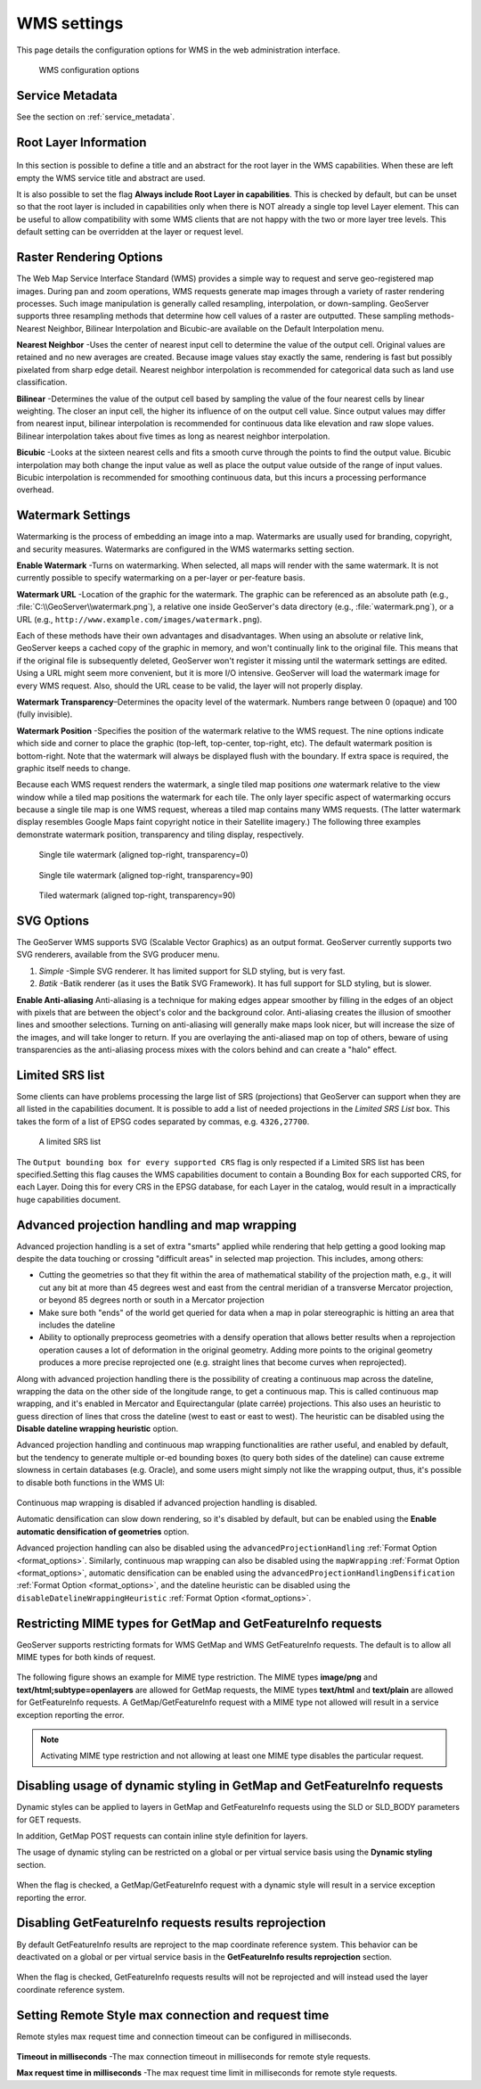 .. _services_webadmin_wms:

WMS settings
============

This page details the configuration options for WMS in the web administration interface.

.. figure:: img/services_WMS.png

   WMS configuration options

Service Metadata
----------------

See the section on :ref:`service_metadata`.

.. _services_webadmin_wms_raster_options:

Root Layer Information
----------------------

.. figure:: img/services_WMS_rootLayerInfo.png

In this section is possible to define a title and an abstract for the root layer in the WMS capabilities. When these are left empty the WMS service title and abstract are used.

It is also possible to set the flag **Always include Root Layer in capabilities**.
This is checked by default, but can be unset so that the root layer is included in capabilities only when there is NOT already a single top level Layer element.
This can be useful to allow compatibility with some WMS clients that are not happy with the two or more layer tree levels.
This default setting can be overridden at the layer or request level.

Raster Rendering Options
------------------------

The Web Map Service Interface Standard (WMS) provides a simple way to request and serve geo-registered map images. During pan and zoom operations, WMS requests generate map images through a variety of raster rendering processes. Such image manipulation is generally called resampling, interpolation, or down-sampling. GeoServer supports three resampling methods that determine how cell values of a raster are outputted. These sampling methods-Nearest Neighbor, Bilinear Interpolation and Bicubic-are available on the Default Interpolation menu.

**Nearest Neighbor** -Uses the center of nearest input cell to determine the value of the output cell. Original values are retained and no new averages are created. Because image values stay exactly the same, rendering is fast but possibly pixelated from sharp edge detail. Nearest neighbor interpolation is recommended for categorical data such as land use classification.

**Bilinear** -Determines the value of the output cell based by sampling the value of the four nearest cells by linear weighting. The closer an input cell, the higher its influence of on the output cell value. Since output values may differ from nearest input, bilinear interpolation is recommended for continuous data like elevation and raw slope values. Bilinear interpolation takes about five times as long as nearest neighbor interpolation.

**Bicubic** -Looks at the sixteen nearest cells and fits a smooth curve through the points to find the output value. Bicubic interpolation may both change the input value as well as place the output value outside of the range of input values. Bicubic interpolation is recommended for smoothing continuous data, but this incurs a processing performance overhead.

Watermark Settings
------------------

Watermarking is the process of embedding an image into a map. Watermarks are usually used for branding, copyright, and security measures. Watermarks are configured in the WMS watermarks setting section.

**Enable Watermark** -Turns on watermarking. When selected, all maps will render with the same watermark. It is not currently possible to specify watermarking on a per-layer or per-feature basis.

**Watermark URL** -Location of the graphic for the watermark. The graphic can be referenced as an absolute path (e.g., :file:`C:\\GeoServer\\watermark.png`), a relative one inside GeoServer's data directory (e.g., :file:`watermark.png`), or a URL (e.g., ``http://www.example.com/images/watermark.png``).

Each of these methods have their own advantages and disadvantages. When using an absolute or relative link, GeoServer keeps a cached copy of the graphic in memory, and won't continually link to the original file. This means that if the original file is subsequently deleted, GeoServer won't register it missing until the watermark settings are edited. Using a URL might seem more convenient, but it is more I/O intensive. GeoServer will load the watermark image for every WMS request. Also, should the URL cease to be valid, the layer will not properly display.

**Watermark Transparency**–Determines the opacity level of the watermark. Numbers range between 0 (opaque) and 100 (fully invisible).

**Watermark Position** -Specifies the position of the watermark relative to the WMS request. The nine options indicate which side and corner to place the graphic (top-left, top-center, top-right, etc). The default watermark position is bottom-right. Note that the watermark will always be displayed flush with the boundary. If extra space is required, the graphic itself needs to change.

Because each WMS request renders the watermark, a single tiled map positions *one* watermark relative to the view window while a tiled map positions the watermark for each tile.  The only layer specific aspect of watermarking occurs because a single tile map is one WMS request, whereas a tiled map contains many WMS requests.  (The latter watermark display resembles Google Maps faint copyright notice in their Satellite imagery.)  The following three examples demonstrate watermark position, transparency and tiling display, respectively.

.. figure:: img/services_WMS_watermark1.png

   Single tile watermark (aligned top-right, transparency=0)

.. figure:: img/services_WMS_watermark2.png

   Single tile watermark (aligned top-right, transparency=90)

.. figure:: img/services_WMS_watermark3.png

   Tiled watermark (aligned top-right, transparency=90)

SVG Options
-----------

The GeoServer WMS supports SVG (Scalable Vector Graphics) as an output format. GeoServer currently supports two SVG renderers, available from the SVG producer menu.


#. *Simple* -Simple SVG renderer. It has limited support for SLD styling, but is very fast.
#. *Batik* -Batik renderer (as it uses the Batik SVG Framework). It has full support for SLD styling, but is slower.

**Enable Anti-aliasing**
Anti-aliasing is a technique for making edges appear smoother by filling in the edges of an object with pixels that are between the object's color and the background color. Anti-aliasing creates the illusion of smoother lines and smoother selections. Turning on anti-aliasing will generally make maps look nicer, but will increase the size of the images, and will take longer to return. If you are overlaying the anti-aliased map on top of others, beware of using transparencies as the anti-aliasing process mixes with the colors behind and can create a "halo" effect.


Limited SRS list
----------------

Some clients can have problems processing the large list of SRS (projections) that GeoServer can support when they are all listed in the capabilities document. It is possible to add a list of needed projections in the *Limited SRS List* box. This takes the form of a list of EPSG codes separated by commas, e.g. ``4326,27700``.

.. figure:: img/services_WMS_srs.png

  A limited SRS list

The ``Output bounding box for every supported CRS`` flag is only respected if a Limited SRS list has been specified.Setting this flag causes the WMS capabilities document to contain a Bounding Box for each supported CRS, for each Layer. Doing this for every CRS in the EPSG database, for each Layer in the catalog, would result in a impractically huge capabilities document.

Advanced projection handling and map wrapping
---------------------------------------------

Advanced projection handling is a set of extra "smarts" applied while rendering that help getting
a good looking map despite the data touching or crossing "difficult areas" in selected map
projection. This includes, among others:

* Cutting the geometries so that they fit within the area of mathematical stability of the projection math,
  e.g., it will cut any bit at more than 45 degrees west and east from the central meridian of a
  transverse Mercator projection, or beyond 85 degrees north or south in a Mercator projection
* Make sure both "ends" of the world get queried for data when a map in polar stereographic is
  hitting an area that includes the dateline
* Ability to optionally preprocess geometries with a densify operation that allows better results when a reprojection
  operation causes a lot of deformation in the original geometry. Adding more points to the original geometry
  produces a more precise reprojected one (e.g. straight lines that become curves when reprojected).

Along with advanced projection handling there is the possibility of creating a continuous map
across the dateline, wrapping the data on the other side of the longitude range, to get a continuous
map. This is called continuous map wrapping, and it's enabled in Mercator and Equirectangular (plate carrée) projections.
This also uses an heuristic to guess direction of lines that cross the dateline (west to east or east to west). The
heuristic can be disabled using the **Disable dateline wrapping heuristic** option.

Advanced projection handling and continuous map wrapping functionalities are rather useful, and enabled by default, but the
tendency to generate multiple or-ed bounding boxes (to query both sides of the dateline) can cause extreme slowness in certain
databases (e.g. Oracle), and some users might simply not like the wrapping output, thus, it's possible to disable both functions
in the WMS UI:

.. figure:: img/services_WMS_aph.png

Continuous map wrapping is disabled if advanced projection handling is disabled.

Automatic densification can slow down rendering, so it's disabled by default, but can be enabled using the **Enable automatic
densification of geometries** option.

Advanced projection handling can also be disabled using the ``advancedProjectionHandling`` :ref:`Format Option <format_options>`.
Similarly, continuous map wrapping can also be disabled using the ``mapWrapping`` :ref:`Format Option <format_options>`, 
automatic densification can be enabled using the ``advancedProjectionHandlingDensification`` :ref:`Format Option <format_options>`,
and the dateline heuristic can be disabled using the ``disableDatelineWrappingHeuristic`` :ref:`Format Option <format_options>`.


Restricting MIME types for GetMap and GetFeatureInfo requests
-------------------------------------------------------------

GeoServer supports restricting formats for WMS GetMap and WMS GetFeatureInfo requests. The default is to allow all MIME types for both kinds of request.

.. figure:: img/service_WMS_allMimeTypesAllowed.png

The following figure shows an example for MIME type restriction. The MIME types
**image/png** and **text/html;subtype=openlayers** are allowed for GetMap requests, the MIME types **text/html** and **text/plain** are allowed for
GetFeatureInfo requests. A GetMap/GetFeatureInfo request with a MIME type not allowed will result in a service exception reporting the error.

.. figure:: img/service_WMS_allowedMimeTypes.png

.. note:: Activating MIME type restriction and not allowing at least one MIME type disables the particular request.

Disabling usage of dynamic styling in GetMap and GetFeatureInfo requests
------------------------------------------------------------------------

Dynamic styles can be applied to layers in GetMap and GetFeatureInfo requests using the SLD or SLD_BODY parameters for GET requests.

In addition, GetMap POST requests can contain inline style definition for layers.

The usage of dynamic styling can be restricted on a global or per virtual service basis using the **Dynamic styling** section.

.. figure:: img/service_WMS_disableDynamicStyling.png

When the flag is checked, a GetMap/GetFeatureInfo request with a dynamic style will result in a service exception reporting the error.

Disabling GetFeatureInfo requests results reprojection
------------------------------------------------------

By default GetFeatureInfo results are reproject to the map coordinate reference system. This behavior can be deactivated on a global or per virtual service basis in the **GetFeatureInfo results reprojection** section.

.. figure:: img/service_WMS_disableFeaturesReprojection.png

When the flag is checked, GetFeatureInfo requests results will not be reprojected and will instead used the layer coordinate reference system.

Setting Remote Style max connection and request time
----------------------------------------------------

Remote styles max request time and connection timeout can be configured in milliseconds.

.. figure:: img/service_WMS_remoteStyleTime.png

**Timeout in milliseconds** -The max connection timeout in milliseconds for remote style requests.

**Max request time in milliseconds** -The max request time limit in milliseconds for remote style requests.
